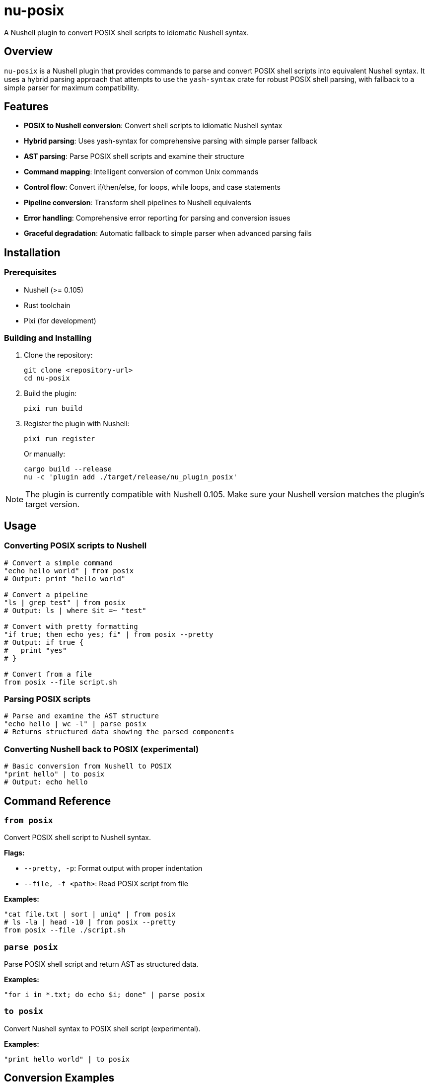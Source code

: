 = nu-posix

A Nushell plugin to convert POSIX shell scripts to idiomatic Nushell syntax.

== Overview

`nu-posix` is a Nushell plugin that provides commands to parse and convert POSIX shell scripts into equivalent Nushell syntax.
It uses a hybrid parsing approach that attempts to use the `yash-syntax` crate for robust POSIX shell parsing, with fallback to a simple parser for maximum compatibility.

== Features

* *POSIX to Nushell conversion*: Convert shell scripts to idiomatic Nushell syntax
* *Hybrid parsing*: Uses yash-syntax for comprehensive parsing with simple parser fallback
* *AST parsing*: Parse POSIX shell scripts and examine their structure
* *Command mapping*: Intelligent conversion of common Unix commands
* *Control flow*: Convert if/then/else, for loops, while loops, and case statements
* *Pipeline conversion*: Transform shell pipelines to Nushell equivalents
* *Error handling*: Comprehensive error reporting for parsing and conversion issues
* *Graceful degradation*: Automatic fallback to simple parser when advanced parsing fails

== Installation

=== Prerequisites

* Nushell (>= 0.105)
* Rust toolchain
* Pixi (for development)

=== Building and Installing

1. Clone the repository:
+
[source,bash]
----
git clone <repository-url>
cd nu-posix
----

2. Build the plugin:
+
[source,bash]
----
pixi run build
----

3. Register the plugin with Nushell:
+
[source,bash]
----
pixi run register
----
+
Or manually:
+
[source,bash]
----
cargo build --release
nu -c 'plugin add ./target/release/nu_plugin_posix'
----

NOTE: The plugin is currently compatible with Nushell 0.105.
Make sure your Nushell version matches the plugin's target version.

== Usage

=== Converting POSIX scripts to Nushell

[source,nushell]
----
# Convert a simple command
"echo hello world" | from posix
# Output: print "hello world"

# Convert a pipeline
"ls | grep test" | from posix
# Output: ls | where $it =~ "test"

# Convert with pretty formatting
"if true; then echo yes; fi" | from posix --pretty
# Output: if true {
#   print "yes"
# }

# Convert from a file
from posix --file script.sh
----

=== Parsing POSIX scripts

[source,nushell]
----
# Parse and examine the AST structure
"echo hello | wc -l" | parse posix
# Returns structured data showing the parsed components
----

=== Converting Nushell back to POSIX (experimental)

[source,nushell]
----
# Basic conversion from Nushell to POSIX
"print hello" | to posix
# Output: echo hello
----

== Command Reference

=== `from posix`

Convert POSIX shell script to Nushell syntax.

*Flags:*

* `--pretty, -p`: Format output with proper indentation
* `--file, -f <path>`: Read POSIX script from file

*Examples:*

[source,nushell]
----
"cat file.txt | sort | uniq" | from posix
# ls -la | head -10 | from posix --pretty
from posix --file ./script.sh
----

=== `parse posix`

Parse POSIX shell script and return AST as structured data.

*Examples:*

[source,nushell]
----
"for i in *.txt; do echo $i; done" | parse posix
----

=== `to posix`

Convert Nushell syntax to POSIX shell script (experimental).

*Examples:*

[source,nushell]
----
"print hello world" | to posix
----

== Conversion Examples

=== Basic Commands

[cols="1,1"]
|===
| POSIX | Nushell

| `echo hello`
| `print hello`

| `cat file.txt`
| `open file.txt`

| `ls -la`
| `ls --long --all`

| `grep pattern`
| `where $it =~ "pattern"`

| `head -n 5`
| `first 5`

| `tail -n 10`
| `last 10`

| `wc -l`
| `length`
|===

=== Pipelines

[cols="1,1"]
|===
| POSIX | Nushell

| `ls \| grep test`
| `ls \| where name =~ "test"`

| `cat file \| sort \| uniq`
| `open file \| sort \| uniq`

| `find . -name "*.txt" \| head -5`
| `find . -name "*.txt" \| first 5`
|===

=== Control Flow

*If statements:*

[source,bash]
----
# POSIX
if [ -f "file.txt" ]; then
    echo "File exists"
else
    echo "File not found"
fi
----

[source,nushell]
----
# Nushell
if ("file.txt" | path exists) {
  print "File exists"
} else {
  print "File not found"
}
----

*For loops:*

[source,bash]
----
# POSIX
for file in *.txt; do
    echo "Processing $file"
done
----

[source,nushell]
----
# Nushell
glob "*.txt" | each { |file|
  print $"Processing ($file)"
}
----

=== Test Conditions

[cols="1,1"]
|===
| POSIX | Nushell

| `[ -f file ]`
| `("file" \| path exists)`

| `[ -d dir ]`
| `("dir" \| path type) == "dir"`

| `[ "$a" = "$b" ]`
| `$a == $b`

| `[ "$a" -eq "$b" ]`
| `$a == $b`

| `[ -z "$str" ]`
| `($str \| is-empty)`
|===

== Development

=== Project Structure

----
nu-posix/
├── src/
│   ├── main.rs              # Plugin entry point
│   └── plugin/
│       ├── mod.rs           # Module exports
│       ├── core.rs          # Plugin implementation
│       ├── parser.rs        # POSIX parsing logic
│       └── converter.rs     # Conversion logic
├── Cargo.toml              # Rust dependencies
├── pixi.toml               # Pixi configuration
└── README.adoc             # This file
----

=== Development Commands

[source,bash]
----
# Build the project
pixi run build

# Run tests
pixi run test

# Format code
pixi run fmt

# Run clippy
pixi run clippy

# Development workflow
pixi run dev
----

=== Testing

Run the test suite:

[source,bash]
----
cargo test
----

Test the plugin manually:

[source,bash]
----
# Build and register
cargo build
nu -c 'register ./target/debug/nu_plugin_posix'

# Test commands
nu -c 'echo "ls | grep test" | from posix'
----

== Current Status

This is an initial implementation with basic functionality.
The plugin currently:

✅ *Working Features:*

* Basic command conversion (echo → print, ls, cat → open, etc.)
* Simple pipeline conversion (cmd1 | cmd2)
* Basic control structures (if/then/else, for loops)
* Variable assignments
* AND/OR operators (&&, ||)
* Command parsing and AST generation

⚠️ *Limitations:*

* *POSIX Parser*: Currently uses a simple line-by-line parser instead of full POSIX parsing
* *Complex shell constructs*: Advanced shell features may not convert perfectly
* *Variable expansion*: Complex parameter expansion patterns may need manual adjustment
* *Function definitions*: Shell functions are converted to Nushell functions but may need refinement
* *Heredocs*: Limited support for here-documents
* *Background processes*: Background job control has limited conversion support
* *Nushell version*: Currently targets Nushell 0.105 and is fully compatible

== Contributing

1. Fork the repository
2. Create a feature branch
3. Make your changes
4. Add tests for new functionality
5. Run the test suite
6. Submit a pull request

== License

This project is licensed under the GPL-3.0 license.

== Future Improvements

* *Full POSIX parsing*: Integration with yash-syntax for comprehensive POSIX shell parsing
* *Advanced conversions*: Better handling of complex shell constructs
* *Interactive mode*: CLI mode for batch processing scripts
* *Configuration*: Customizable conversion rules and preferences
* *Multiple output formats*: Support for different Nushell coding styles

== Acknowledgments

* Inspired by the excellent https://crates.io/crates/yash-syntax[`yash-syntax`] crate for POSIX parsing
* Designed for the https://nushell.sh/[Nushell] ecosystem
* Managed with https://prefix.dev/docs/pixi[Pixi]
